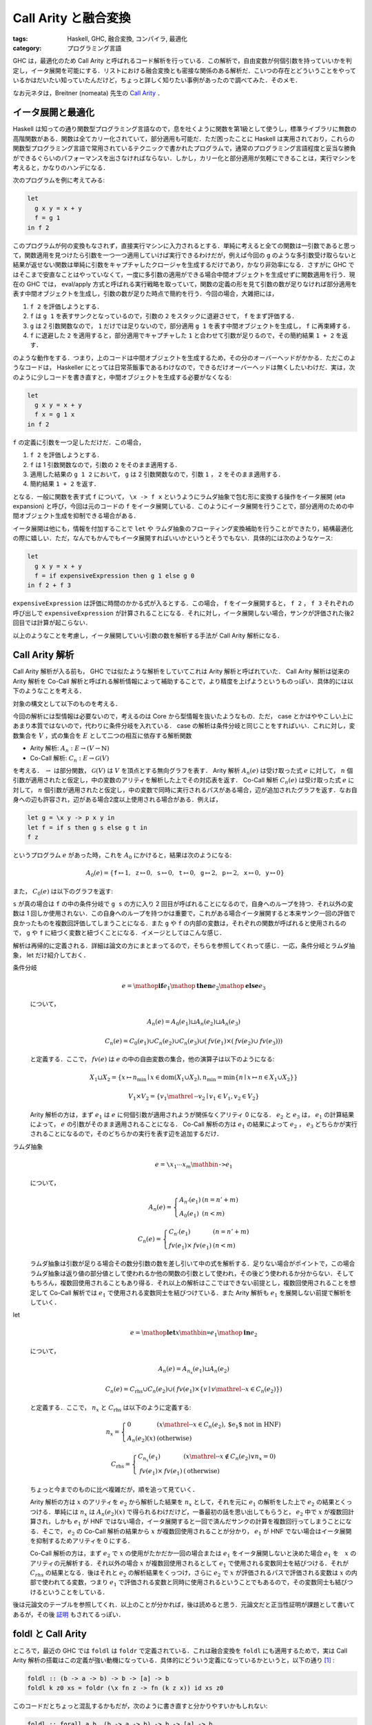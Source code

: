 Call Arity と融合変換
=====================

:tags: Haskell, GHC, 融合変換, コンパイラ, 最適化
:category: プログラミング言語

GHC は，最適化のため Call Arity と呼ばれるコード解析を行っている．この解析で，自由変数が何個引数を持っていいかを判定し，イータ展開を可能にする．リストにおける融合変換とも密接な関係のある解析だ．こいつの存在とどういうことをやっているかはだいたい知っていたんだけど，ちょっと詳しく知りたい事例があったので調べてみた．そのメモ．

なお元ネタは，Breitner (nomeata) 先生の `Call Arity <https://www.sciencedirect.com/science/article/pii/S1477842416300756>`_ ．

イータ展開と最適化
------------------

Haskell は知っての通り関数型プログラミング言語なので，息を吐くように関数を第1級として使うし，標準ライブラリに無数の高階関数がある．関数は全てカリー化されていて，部分適用も可能だ．ただ困ったことに Haskell は実用されており，これらの関数型プログラミング言語で常用されているテクニックで書かれたプログラムで，通常のプログラミング言語程度と妥当な勝負ができるぐらいのパフォーマンスを出さなければならない．しかし，カリー化と部分適用が気軽にできることは，実行マシンを考えると，かなりのハンデになる．

次のプログラムを例に考えてみる:

.. code-block:: haskell

  let
    g x y = x + y
    f = g 1
  in f 2

このプログラムが何の変換もなされず，直接実行マシンに入力されるとする．単純に考えると全ての関数は一引数であると思って，関数適用を見つけたら引数を一つ一つ適用していけば実行できるわけだが，例えば今回の ``g`` のような多引数受け取らないと結果が返せない関数は単純に引数をキャプチャしたクロージャを生成するだけであり，かなり非効率になる．さすがに GHC ではそこまで安直なことはやっていなくて，一度に多引数の適用ができる場合中間オブジェクトを生成せずに関数適用を行う．現在の GHC では， eval/apply 方式と呼ばれる実行戦略を取っていて，関数の定義の形を見て引数の数が足りなければ部分適用を表す中間オブジェクトを生成し，引数の数が足りた時点で簡約を行う．今回の場合，大雑把には，

1. ``f 2`` を評価しようとする．
2. ``f`` は ``g 1`` を表すサンクとなっているので，引数の ``2`` をスタックに退避させて， ``f`` をまず評価する．
3. ``g`` は 2 引数関数なので， ``1`` だけでは足りないので，部分適用 ``g 1`` を表す中間オブジェクトを生成し， ``f`` に再束縛する．
4. ``f`` に退避した ``2`` を適用すると，部分適用でキャプチャした ``1`` と合わせて引数が足りるので，その簡約結果 ``1 + 2`` を返す．

のような動作をする．つまり，上のコードは中間オブジェクトを生成するため，その分のオーバーヘッドがかかる．ただこのようなコードは， Haskeller にとっては日常茶飯事であるわけなので，できるだけオーバーヘッドは無くしたいわけだ．実は，次のように少しコードを書き直すと，中間オブジェクトを生成する必要がなくなる:

.. code-block:: haskell

  let
    g x y = x + y
    f x = g 1 x
  in f 2

``f`` の定義に引数を一つ足しただけだ．この場合，

1. ``f 2`` を評価しようとする．
2. ``f`` は 1 引数関数なので，引数の ``2`` をそのまま適用する．
3. 適用した結果の ``g 1 2`` において， ``g`` は 2 引数関数なので，引数 ``1`` ， ``2`` をそのまま適用する．
4. 簡約結果 ``1 + 2`` を返す．

となる．一般に関数を表す式 ``f`` について， ``\x -> f x`` というようにラムダ抽象で包む形に変換する操作をイータ展開 (eta expansion) と呼び，今回は元のコードの ``f`` をイータ展開している．このようにイータ展開を行うことで，部分適用のための中間オブジェクト生成を抑制できる場合がある．

イータ展開は他にも，情報を付加することで ``let`` や ラムダ抽象のフローティング変換補助を行うことができたり，結構最適化の際に嬉しい．ただ，なんでもかんでもイータ展開すればいいかというとそうでもない．具体的には次のようなケース:

.. code-block:: haskell

  let
    g x y = x + y
    f = if expensiveExpression then g 1 else g 0
  in f 2 + f 3

``expensiveExpression`` は評価に時間のかかる式が入るとする．この場合， ``f`` をイータ展開すると， ``f 2`` ， ``f 3`` それぞれの呼び出しで ``expensiveExpression`` が計算されることになる．それに対し，イータ展開しない場合，サンクが評価された後2回目では計算が起こらない．

以上のようなことを考慮し，イータ展開していい引数の数を解析する手法が Call Arity 解析になる．

Call Arity 解析
---------------

Call Arity 解析が入る前も， GHC では似たような解析をしていてこれは Arity 解析と呼ばれていた． Call Arity 解析は従来の Arity 解析を Co-Call 解析と呼ばれる解析情報によって補助することで，より精度を上げようというものっぽい．具体的には以下のようなことを考える．

対象の構文として以下のものを考える．

.. image:: {attach}call-arity-and-oneshot/target-syntax.png
  :alt: 通常のラムダ計算の項に加えて，条件分岐， letrec とかを入れてる
  :align: center

今回の解析には型情報は必要ないので，考えるのは Core から型情報を抜いたようなもの．ただ， case とかはややこしい上にあまり本質ではないので，代わりに条件分岐を入れている． case の解析は条件分岐と同じことをすればいい．これに対し，変数集合を :math:`V` ，式の集合を :math:`E` として二つの相互に依存する解析関数

* Arity 解析: :math:`A_n: E \to (V \rightharpoonup \mathbb{N})`
* Co-Call 解析: :math:`C_n: E \to \mathcal{G}(V)`

を考える． :math:`\rightharpoonup` は部分関数， :math:`\mathcal{G}(V)` は :math:`V` を頂点とする無向グラフを表す． Arity 解析 :math:`A_n(e)` は受け取った式 :math:`e` に対して， :math:`n` 個引数が適用されたと仮定し，中の変数のアリティを解析した上でその対応表を返す． Co-Call 解析 :math:`C_n(e)` は受け取った式 :math:`e` に対して， :math:`n` 個引数が適用されたと仮定し，中の変数で同時に実行されるパスがある場合，辺が追加されたグラフを返す．なお自身への辺も許容され，辺がある場合2度以上使用される場合がある．例えば，

.. code-block:: haskell

  let g = \x y -> p x y in
  let f = if s then g s else g t in
  f z

というプログラム :math:`e` があった時，これを :math:`A_0` にかけると，結果は次のようになる:

.. math::

  A_0(e) = \{
  \mathtt{f} \mapsto 1,
  \mathtt{z} \mapsto 0,
  \mathtt{s} \mapsto 0,
  \mathtt{t} \mapsto 0,
  \mathtt{g} \mapsto 2,
  \mathtt{p} \mapsto 2,
  \mathtt{x} \mapsto 0,
  \mathtt{y} \mapsto 0
  \}

また， :math:`C_0(e)` は以下のグラフを返す:

.. image:: {attach}call-arity-and-oneshot/example-co-call-graph.png
  :alt: それぞれの変数が両方計算されるパスを表すグラフ
  :align: center

``s`` が真の場合は ``f`` の中の条件分岐で ``g s`` の方に入り 2 回目が呼ばれることになるので，自身へのループを持つ．それ以外の変数は 1 回しか使用されない．この自身へのループを持つかは重要で，これがある場合イータ展開すると本来サンク一回の評価で良かったものを複数回評価してしまうことになる．また ``g`` や ``f`` の内部の変数は，それぞれの関数が呼ばれると使用されるので， ``g`` や ``f`` に紐づく変数と紐づくことになる．イメージとしてはこんな感じ．

解析は再帰的に定義される．詳細は論文の方にまとまってるので，そちらを参照してくれって感じ．一応，条件分岐とラムダ抽象， let だけ紹介しておく．

条件分岐
  .. math::

    e = \mathop{\mathbf{if}} e_1 \mathop{\mathbf{then}} e_2 \mathop{\mathbf{else}} e_3

  について，

  .. math::

    A_n(e) = A_0(e_1) \sqcup A_n(e_2) \sqcup A_n(e_3)

    C_n(e) = C_0(e_1) \cup C_n(e_2) \cup C_n(e_3) \cup (\mathit{fv}(e_1) \times (\mathit{fv}(e_2) \cup \mathit{fv}(e_3)))

  と定義する．ここで， :math:`\mathit{fv}(e)` は :math:`e` の中の自由変数の集合，他の演算子は以下のようになる:

  .. math::

    X_1 \sqcup X_2 = \{x \mapsto n_{\mathrm{min}} \mid x \in \mathrm{dom}(X_1 \cup X_2), n_{\mathrm{min}} = \min \{n \mid x \mapsto n \in X_1 \cup X_2\}\}

    V_1 \times V_2 = \{v_1 \mathrel{\text{--}} v_2 \mid v_1 \in V_1, v_2 \in V_2\}

  Arity 解析の方は，まず :math:`e_1` は :math:`e` に何個引数が適用されようが関係なくアリティ 0 になる． :math:`e_2` と :math:`e_3` は， :math:`e_1` の計算結果によって， :math:`e` の引数がそのまま適用されることになる． Co-Call 解析の方は :math:`e_1` の結果によって :math:`e_2` ， :math:`e_3` どちらかが実行されることになるので，そのどちらかの実行を表す辺を追加するだけ．

ラムダ抽象
  .. math::

    e = \text{\texttt{\textbackslash}} x_1 \cdots x_m \mathbin{\text{\texttt{->}}} e_1

  について，

  .. math::

    A_n(e) = \left\{\begin{array}{ll}
      A_{n'}(e_1) &(n = n' + m) \\
      A_0(e_1) &(n < m)
    \end{array}\right.

    C_n(e) = \left\{\begin{array}{ll}
      C_{n'}(e_1) &(n = n' + m) \\
      \mathit{fv}(e_1) \times \mathit{fv}(e_1) &(n < m)
    \end{array}\right.

  ラムダ抽象は引数が足りる場合その数分引数の数を差し引いて中の式を解析する．足りない場合がポイントで，この場合ラムダ抽象は返り値の部分値として使われるか他の関数の引数として使われ，その後どう使われるか分からない．そしてもちろん，複数回使用されることもあり得る．それ以上の解析はここではできない前提とし，複数回使用されることを想定して Co-Call 解析では :math:`e_1` で使用される変数同士を結びつけている．また Arity 解析も :math:`e_1` を展開しない前提で解析をしていく．

let
  .. math::

    e = \mathop{\mathbf{let}} x \mathbin{\text{\texttt{=}}} e_1 \mathop{\mathbf{in}} e_2

  について，

  .. math::

    A_n(e) = A_{n_x}(e_1) \sqcup A_n(e_2)

    C_n(e) = C_{\mathrm{rhs}} \cup C_n(e_2) \cup (\mathit{fv}(e_1) \times \{v \mid v \mathrel{\text{--}} x \in C_n(e_2)\})

  と定義する．ここで， :math:`n_x` と :math:`C_{\mathrm{rhs}}` は以下のように定義する:

  .. math::

    n_x = \left\{\begin{array}{ll}
      0 &(x \mathrel{\text{--}} x \in C_n(e_2), \text{$e_1$ not in HNF}) \\
      A_n(e_2)(x) &(\text{otherwise})
    \end{array}\right.

    C_{\mathrm{rhs}} = \left\{\begin{array}{ll}
      C_{n_x}(e_1) &(x \mathrel{\text{--}} x \not\in C_n(e_2) \lor n_x = 0) \\
      \mathit{fv}(e_1) \times \mathit{fv}(e_1) &(\text{otherwise})
    \end{array}\right.

  ちょっと今までのものに比べ複雑だが，順を追って見ていく．

  Arity 解析の方は :math:`x` のアリティを :math:`e_2` から解析した結果を :math:`n_x` として，それを元に :math:`e_1` の解析をした上で :math:`e_2` の結果とくっつける．単純には :math:`n_x` は :math:`A_n(e_2)(x)` で得られるわけだけど，一番最初の話を思い出してもらうと， :math:`e_2` 中で :math:`x` が複数回計算され，しかも :math:`e_1` が HNF ではない場合，イータ展開すると一回で済んだサンクの計算を複数回行ってしまうことになる．そこで， :math:`e_2` の Co-Call 解析の結果から :math:`x` が複数回使用されることが分かり， :math:`e_1` が HNF でない場合はイータ展開を抑制するためアリティを 0 にする．

  Co-Call 解析の方は，まず :math:`e_2` で :math:`x` の使用がたかだか一回の場合または :math:`e_1` をイータ展開しないと決めた場合 :math:`e_1` を　:math:`x` のアリティの元解析する．それ以外の場合 :math:`x` が複数回使用されるとして :math:`e_1` で使用される変数同士を結びつける．それが :math:`C_{\mathit{rhs}}` の結果となる．後はそれと :math:`e_2` の解析結果をくっつけ，さらに :math:`e_2` で :math:`x` が評価されるパスで評価される変数は :math:`x` の内部で使われてる変数，つまり :math:`e_1` で評価される変数と同時に使用されるということでもあるので，その変数同士も結びつけるということをしている．

後は元論文のテーブルを参照してくれ．以上のことが分かれば，後は読めると思う．元論文だと正当性証明が課題として書いてあるが，その後 `証明 <https://www.isa-afp.org/entries/Call_Arity.html>`_ もされてるっぽい．

foldl と Call Arity
-------------------

ところで，最近の GHC では ``foldl`` は ``foldr`` で定義されている．これは融合変換を ``foldl`` にも適用するためで，実は Call Arity 解析の搭載はこの定義が強い動機になっている．具体的にどういう定義になっているかというと，以下の通り [#ignored-oneshot]_ :

.. code-block:: haskell

  foldl :: (b -> a -> b) -> b -> [a] -> b
  foldl k z0 xs = foldr (\x fn z -> fn (k z x)) id xs z0

このコードだとちょっと混乱するかもだが，次のように書き直すと分かりやすいかもしれない:

.. code-block:: haskell

  foldl :: forall a b. (b -> a -> b) -> b -> [a] -> b
  foldl k z0 xs = (foldr (\x fn -> fn . (\z -> k z x)) id xs :: b -> b) z0

要は左畳み込みで返り値を作っていく代わりに，初期値を受け取って返り値を返す関数を関数合成により右畳み込みしていくだけ．で，抽象部分のアリティを明示して合成を明示しないで書くと上の定義が出てくる．ここで重要なのが，アキュムレータが関数になっている点．つまり，関数を再帰的に構築していくことになる点だ．

例えば ``sum`` の定義は，

.. code-block:: haskell

  sum :: Num a => [a] -> a
  sum = foldl (+) 0

となる訳だけど，これは，

.. code-block:: haskell

  sum xs = foldr (\x fn z -> fn (z + x)) id xs 0

と等しくなる．これを次の生産者とくっつけたものを考えてみる:

.. code-block:: haskell

  sum (filter even (enumFromTo 0 10))

リスト内包表記で書くと，これは次のようなものと同じになる:

.. code-block:: haskell

  sum [x | x <- [0..10], even x]

それぞれの関数は ``foldr/build`` の融合変換が発火するようになっていて，だいたい次のような関数に落ち着く:

.. code-block:: haskell

  go 0 0 where
    go :: Num a => a -> (a -> a)
    go x =
      let fn = if x == 10 then id else go (x + 1)
      in if even x then \z -> fn (z + x) else fn

これはリストの中間データを削減してはいるものの，それに相当するクロージャを都度生成してしまうためあまりよろしくない．しかしこの場合， Call Arity 解析により，より良い形に変換できる． ``fn`` のアリティを 1 に， ``go`` のアリティを 2 にすることが可能なことが分かるので，以下のイータ展開を行うことができる:

.. code-block:: haskell

  go 0 0 where
    go x z =
      (let fn z' = (if x == 10 then id else go (x + 1)) z'
      in if even x then \z -> fn (z + x) else fn) z

後はベータ変換とインライン展開により，以下の形に持っていける:

.. code-block:: haskell

  go 0 0 where
    go x z =
      let fn z' = if x == 10 then z' else go (x + 1) z'
      in if even x then fn (z + x) else fn z

もちろん ``fn`` をラムダリフティングで外に出すことやインライン展開することも可能で，そうなると一切クロージャ生成を行わないコードができ，しかも単純な末尾呼び出しの形になっている．さらに，引数の ``z`` に関する正格性解析により，アキュムレータを正格にぶん回すことができ，元のに比べかなりの効率化が見込める．

このように Call Arity 解析により，関数をアキュムレータとして持つような ``foldr`` を使ったプログラムを，融合変換が発火した後にさらに改善することが可能になるケースがある．特に， ``foldl`` を定義そのままで最適化をかけることができるのは大きいだろう．

oneShot 関数
------------

さて Call Arity 解析は， Co-Call 解析により複数回使用されるかの情報を元に Arity 解析を補助することで，うまくイータ展開すべき部分と抑制すべき部分を切り分けることができる．ただラムダ抽象の解析で見た通り，ラムダ抽象のまま残ってしまってその後関数に適用される式などは，その中身が複数回使用される前提になってしまう．

一応 GHC では， ``GHC.Magic.oneShot :: a -> a`` という関数が提供されていて，こいつを使うとその値が単一使用であることをコンパイラに教えることができる．例えば，

.. code-block:: haskell

  let g = ...
  in f (\x -> g x)

というプログラムにおいて，本来の Call Arity 解析では :math:`g` は複数回使用だと判定されてしまうため HNF でない場合イータ展開が抑制される．しかし， ``f`` が引数の関数を一回しか使わないと分かっていれば，

.. code-block:: haskell

  let g = ...
  in f (oneShot \x -> g x)

と書くことで ``g`` のイータ展開を支援できる．この例だとあまり嬉しみが分からないが， ``oneShot`` は以下のようにも使える．

.. code-block:: haskell

  foldl k z0 xs = foldr (\x fn -> oneShot (\z -> fn (k z x))) id xs z0

これは実際の ``foldl`` の定義．注目したいのはラムダの中で ``oneShot`` を書いてる点． ``foldr`` に渡す関数はリストの長さ分使用されるが，その中のアキュムレータとして返す関数は，各リストの要素と前のアキュムレータに対して一度きりの使用となる．

実際の世界では Call Arity 解析だけでうまくいかないケースもあり， ``foldl`` も生産者によっては融合変換の結果微妙な形になってしまうこともある． ``oneShot`` をつけておくとその補助情報で Call Arity 解析がうまくいくようになる場合もある．なので，汎用的な関数で Call Arity 解析によるイータ展開を期待するなら ``oneShot`` をつけれるところは付けておくと無難だろう．

まとめ
------

というわけで， ``foldl`` が ``foldr`` で定義されるようになった裏で，新たに搭載された解析手法を紹介した．さらに GHC 8 系では，従来の正格性解析を強化した Demand Analysis に切り替わったり， Core に join point が入ったりと内部は大きく変わっている．なお， Demand Analysis について知ってる人は， Co-Call 解析から取れる情報が Demand Analysis と被ってることに気づくと思う．実際その部分を統一化する話もあって， https://icfp17.sigplan.org/details/hiw-2017/14/Demand-Analysis-vs-Call-Arity でそれについて触れられてるんだけど，この話が結局どうなったのか知らない．将来的にこれも取り入れられたりするんだろうか？

ただ Call Arity は実際うまく入らない場合もあり， ``oneShot`` のような補助情報を別途つける必要も生じる．ここから ``foldl`` で書けるなら明示的にループを書くよりこいつらを使った方が，より効率よくなる場合が多いということだ．これは ``foldl'`` でも同じなので，正格性解析が入るかどうかを気にしたくないなら ``foldl'`` を使っていれば融合変換が入り，インライン展開後もうまくワンショットラムダでぶん回す再帰に変換されるようになる．

あんまり詳しくなかった解析なので，これでちょっとは融合変換のパフォーマンス予測がしやすくなったんだろうか．正直融合変換周り，元のコードから形が変わりすぎて Core 出力読めねえんだよなあ．こちらからは以上です．

.. [#ignored-oneshot] 実際には ``oneShot`` 関数が使われた定義になっているが，これについては後述するので今は無視してもらって良い．

